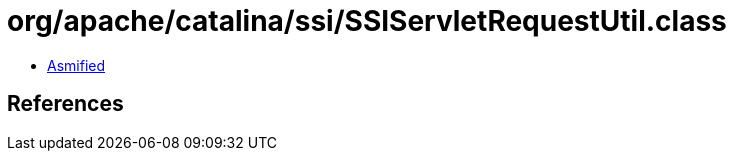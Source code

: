 = org/apache/catalina/ssi/SSIServletRequestUtil.class

 - link:SSIServletRequestUtil-asmified.java[Asmified]

== References

